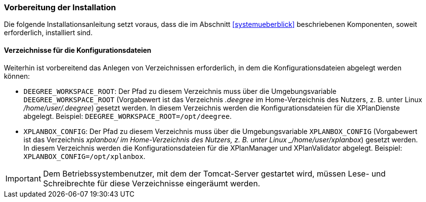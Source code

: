 [[vorbereitung-der-installation]]
=== Vorbereitung der Installation

Die folgende Installationsanleitung setzt voraus, dass die im Abschnitt <<systemueberblick>> beschriebenen Komponenten, soweit erforderlich, installiert sind.

==== Verzeichnisse für die Konfigurationsdateien

Weiterhin ist vorbereitend das Anlegen von Verzeichnissen erforderlich, in dem die Konfigurationsdateien abgelegt werden können:

- `DEEGREE_WORKSPACE_ROOT`: Der Pfad zu diesem Verzeichnis muss über die Umgebungsvariable `DEEGREE_WORKSPACE_ROOT` (Vorgabewert ist das Verzeichnis _.deegree_ im Home-Verzeichnis des Nutzers, z. B. unter Linux _/home/user/.deegree_) gesetzt werden. In diesem Verzeichnis werden die Konfigurationsdateien für die XPlanDienste abgelegt. Beispiel: `DEEGREE_WORKSPACE_ROOT=/opt/deegree`.
- `XPLANBOX_CONFIG`: Der Pfad zu diesem Verzeichnis muss über die Umgebungsvariable `XPLANBOX_CONFIG` (Vorgabewert ist das Verzeichnis _xplanbox/ im Home-Verzeichnis des Nutzers, z. B. unter Linux _/home/user/xplanbox_) gesetzt werden. In diesem Verzeichnis werden die Konfigurationsdateien für die XPlanManager und XPlanValidator abgelegt. Beispiel: `XPLANBOX_CONFIG=/opt/xplanbox`.

IMPORTANT: Dem Betriebssystembenutzer, mit dem der Tomcat-Server gestartet wird, müssen Lese- und Schreibrechte für diese Verzeichnisse eingeräumt werden.
